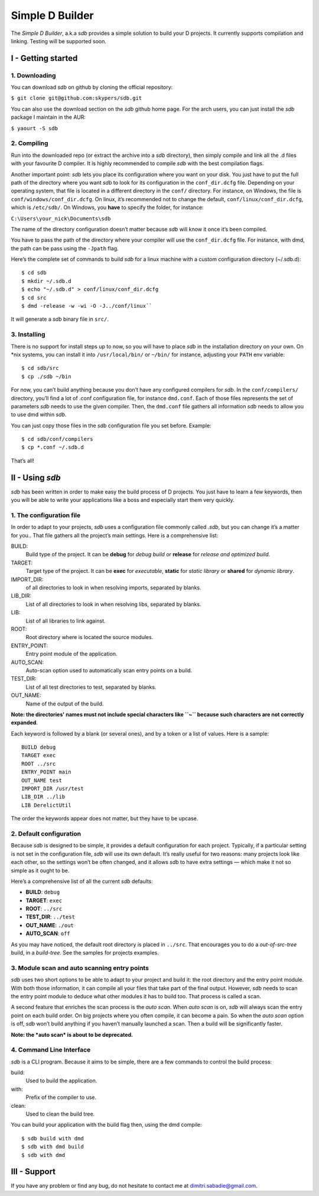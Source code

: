 ================
Simple D Builder
================
The `Simple D Builder`, a.k.a `sdb` provides a simple solution to build your D projects.
It currently supports compilation and linking. Testing will be supported soon.

I - Getting started
===================
1. Downloading
--------------
You can download `sdb` on github by cloning the official repository:

``$ git clone git@github.com:skypers/sdb.git``

You can also use the download section on the `sdb` github home page.
For the arch users, you can just install the `sdb` package I maintain in the AUR:

``$ yaourt -S sdb``

2. Compiling
------------
Run into the downloaded repo (or extract the archive into a `sdb` directory), then simply
compile and link all the .d files with your favourite D compiler. It is highly recommended
to compile `sdb` with the best compilation flags.

Another important point: `sdb` lets you place its configuration where you want on your disk.
You just have to put the full path of the directory where you want `sdb` to look for its
configuration in the ``conf_dir.dcfg`` file. Depending on your operating system, that file is
located in a different directory in the ``conf/`` directory. For instance, on Windows, the file
is ``conf/windows/conf_dir.dcfg``. On linux, it’s recommended not to change the default,
``conf/linux/conf_dir.dcfg``, which is ``/etc/sdb/``. On Windows, you **have** to specify the
folder, for instance:

``C:\Users\your_nick\Documents\sdb``

The name of the directory configuration doesn’t matter because `sdb` will know it once it’s been
compiled.

You have to pass the path of the directory where your compiler will use the ``conf_dir.dcfg``
file. For instance, with dmd, the path can be pass using the ``-Jpath`` flag.

Here’s the complete set of commands to build `sdb` for a linux machine with a custom
configuration directory (~/.sdb.d):

::

    $ cd sdb
    $ mkdir ~/.sdb.d
    $ echo "~/.sdb.d" > conf/linux/conf_dir.dcfg
    $ cd src
    $ dmd -release -w -wi -O -J../conf/linux``

It will generate a `sdb` binary file in ``src/``.

3. Installing
-------------
There is no support for install steps up to now, so you will have to place `sdb` in the
installation directory on your own. On \*nix systems, you can install it into ``/usr/local/bin/``
or ``~/bin/`` for instance, adjusting your ``PATH`` env variable:

::

    $ cd sdb/src
    $ cp ./sdb ~/bin

For now, you can’t build anything because you don’t have any configured compilers for `sdb`. In the
``conf/compilers/`` directory, you’ll find a lot of .conf configuration file, for instance
``dmd.conf``. Each of those files represents the set of parameters `sdb` needs to use the given
compiler. Then, the ``dmd.conf`` file gathers all information `sdb` needs to allow you to use dmd
within `sdb`.

You can just copy those files in the `sdb` configuration file you set before. Example:

::

    $ cd sdb/conf/compilers
    $ cp *.conf ~/.sdb.d

That’s all!

II - Using `sdb`
================

`sdb` has been written in order to make easy the build process of D projects. You just have to
learn a few keywords, then you will be able to write your applications like a boss and especially
start them very quickly.

1. The configuration file
-------------------------

In order to adapt to your projects, `sdb` uses a configuration file commonly called `.sdb`, but you
can change it’s a matter for you.. That file gathers all the project’s main settings. Here is a
comprehensive list:

BUILD:
    Build type of the project. It can be **debug** for *debug build* or **release** for *release and
    optimized build*.
TARGET:
    Target type of the project. It can be **exec** for *executable*, **static** for *static library*
    or **shared** for *dynamic library*.
IMPORT_DIR:
     of all directories to look in when resolving imports, separated by blanks.
LIB_DIR:
    List of all directories to look in when resolving libs, separated by blanks. 
LIB:
    List of all libraries to link against.
ROOT:
    Root directory where is located the source modules.
ENTRY_POINT:
    Entry point module of the application.
AUTO_SCAN:
    Auto-scan option used to automatically scan entry points on a build.
TEST_DIR:
    List of all test directories to test, separated by blanks.
OUT_NAME:
    Name of the output of the build.
**Note: the directories' names must not include special characters like ``~`` because such
characters are not correctly expanded**.

Each keyword is followed by a blank (or several ones), and by a token or a list of values.
Here is a sample:

::

    BUILD debug
    TARGET exec
    ROOT ../src
    ENTRY_POINT main
    OUT_NAME test
    IMPORT_DIR /usr/test
    LIB_DIR ../lib
    LIB DerelictUtil

The order the keywords appear does not matter, but they have to be upcase.

2. Default configuration
------------------------

Because `sdb` is designed to be simple, it provides a default configuration for each project.
Typically, if a particular setting is not set in the configuration file, `sdb` will use its
own default. It’s really useful for two reasons: many projects look like each other, so the
settings won’t be often changed, and it allows `sdb` to have extra settings — which make it
not so simple as it ought to be.

Here’s a comprehensive list of all the current `sdb` defaults:

- **BUILD**: ``debug``
- **TARGET**: ``exec``
- **ROOT**: ``../src``
- **TEST_DIR**: ``../test``
- **OUT_NAME**: ``./out``
- **AUTO_SCAN**: ``off``

As you may have noticed, the default root directory is placed in ``../src``. That encourages
you to do a *out-of-src-tree* build, in a *build-tree*. See the samples for projects examples.

3. Module scan and auto scanning entry points 
---------------------------------------------

`sdb` uses two short options to be able to adapt to your project and build it: the root directory
and the entry point module. With both those information, it can compile all your files that take
part of the final output. However, `sdb` needs to scan the entry point module to deduce what other
modules it has to build too. That process is called a scan.

A second feature that enriches the scan process is the *auto scan*. When *auto scan* is on, `sdb` will
always scan the entry point on each build order. On big projects where you often compile, it can become
a pain. So when the *auto scan* option is off, `sdb` won’t build anything if you haven’t manually
launched a scan. Then a build will be significantly faster.

**Note: the *auto scan* is about to be deprecated.**

4. Command Line Interface
-------------------------

`sdb` is a CLI program. Because it aims to be simple, there are a few commands to control the build
process:

build:
    Used to build the application.
with:
    Prefix of the compiler to use.
clean:
    Used to clean the build tree.

You can build your application with the build flag then, using the dmd compile:

::

    $ sdb build with dmd
    $ sdb with dmd build
    $ sdb with dmd

III - Support
=============

If you have any problem or find any bug, do not hesitate to contact me at dimitri.sabadie@gmail.com. 
